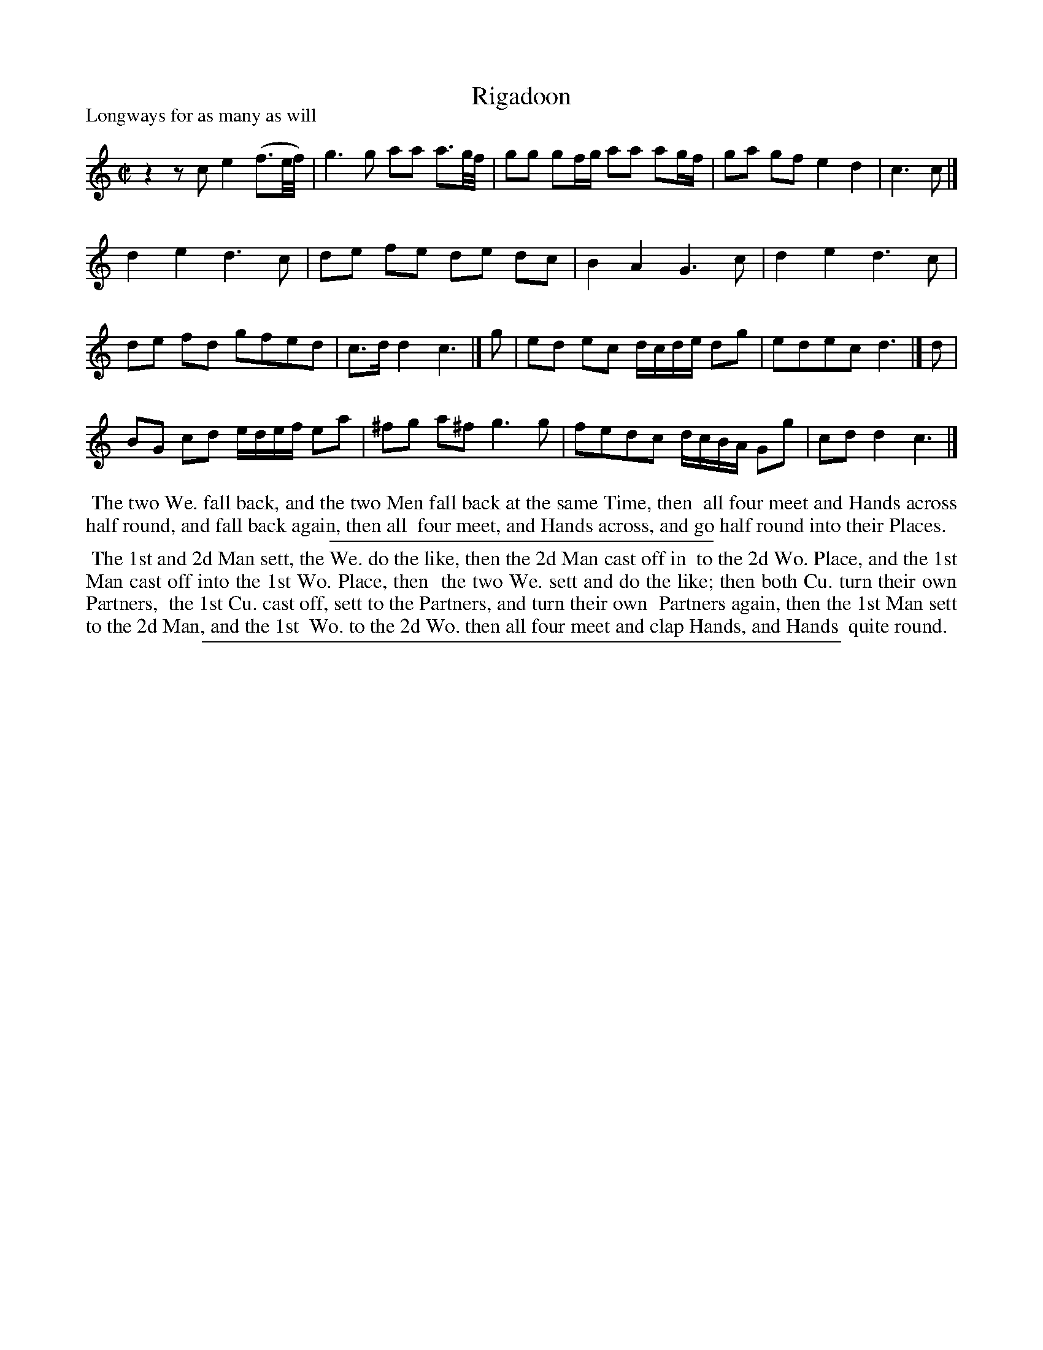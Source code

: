 X: 1
T: Rigadoon
P: Longways for as many as will
%R: reel
B: "The Compleat Country Dancing-Master" printed by John Walsh, London ca. 1740
S: 7: DMDfD http://digital.nls.uk/special-collections-of-printed-music/pageturner.cfm?id=89751228 p.150
Z: 2013 John Chambers <jc:trillian.mit.edu>
N: The bar lines are oddly placed in the first Strain of this version.
M: C|
L: 1/8
K: C
% - - - - - - - - - - - - - - - - - - - - - - - - -
z2 zc e2 (f3/e//f//) | g3 g aa a3/g//f// | gg gf/g/ aa ag/f/ | ga gf e2 d2 | c3 c |]
d2 e2 d3 c | de fe de dc | B2 A2 G3 c | d2 e2 d3 c |
de fd gfed | c>d d2 c3 |] g | ed ec d/c/d/e/ dg | edec d3 |] d |
BG cd e/d/e/f/ ea | ^fg a^f g3 g | fedc d/c/B/A/ Gg | cd d2 c3 |]
% - - - - - - - - - - - - - - - - - - - - - - - - -
%%begintext align
%% The two We. fall back, and the two Men fall back at the same Time, then
%% all four meet and Hands across half round, and fall back again, then all
%% four meet, and Hands across, and go half round into their Places.
%%endtext
%%sep 1 1 300
%%begintext align
%% The 1st and 2d Man sett, the We. do the like, then the 2d Man cast off in
%% to the 2d Wo. Place, and the 1st Man cast off into the 1st Wo. Place, then
%% the two We. sett and do the like; then both Cu. turn their own Partners,
%% the 1st Cu. cast off, sett to the Partners, and turn their own
%% Partners again, then the 1st Man sett to the 2d Man, and the 1st
%% Wo. to the 2d Wo. then all four meet and clap Hands, and Hands
%% quite round.
%%endtext
%%sep 1 8 500
